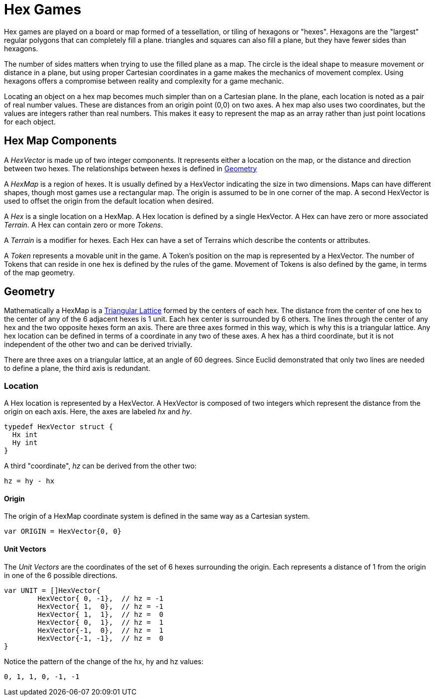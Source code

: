 = Hex Games

Hex games are played on a board or map formed of a tessellation, or
tiling of hexagons or "hexes".  Hexagons are the "largest" regular
polygons that can completely fill a plane. triangles and squares can
also fill a plane, but they have fewer sides than hexagons.

The number of sides matters when trying to use the filled plane as
a map. The circle is the ideal shape to measure movement or distance
in a plane, but using proper Cartesian coordinates in a game makes the
mechanics of movement complex.  Using hexagons offers a compromise
between reality and complexity for a game mechanic.

Locating an object on a hex map becomes much simpler than on a
Cartesian plane.  In the plane, each location is noted as a pair of
real number values.  These are distances from an origin point (0,0) on
two axes.  A hex map also uses two coordinates, but the values are
integers rather than real numbers. This makes it easy to represent
the map as an array rather than just point locations for each object.

== Hex Map Components

A _HexVector_ is made up of two integer components. It represents
either a location on the map, or the distance and direction between
two hexes.  The relationships between hexes is defined in xref:geometry[Geometry]

A _HexMap_ is a region of hexes.  It is usually defined by a
HexVector indicating the size in two dimensions.  Maps can have
different shapes, though most games use a rectangular map. The
origin is assumed to be in one corner of the map. A second HexVector
is used to offset the origin from the default location when desired.

A _Hex_ is a single location on a HexMap.  A Hex location is defined
by a single HexVector.  A Hex can have zero or more associated
_Terrain_. A Hex can contain zero or more _Tokens_. 

A _Terrain_ is a modifier for hexes. Each Hex can have a set of Terrains
which describe the contents or attributes. 

A _Token_ represents a movable unit in the game. A
Token's position on the map is represented by a HexVector. The number
of Tokens that can reside in one hex is defined by the rules of the
game. Movement of Tokens is also defined by the game, in terms of the
map geometry.

[[geometry]]
== Geometry

Mathematically a HexMap is a
https://en.wikipedia.org/wiki/Hexagonal_lattice[Triangular
Lattice] formed by the centers of each hex. The distance from the
center of one hex to the center of any of the 6 adjacent hexes is 1
unit. Each hex center is surrounded by 6 others. The lines through the
center of any hex and the two opposite hexes form an axis. There are
three axes formed in this way, which is why this is a triangular
lattice.  Any hex location can be defined in terms of a coordinate in
any two of these axes. A hex has a third coordinate, but it is not
independent of the other two and can be derived trivially.

There are three axes on a triangular lattice, at an angle of 60
degrees. Since Euclid demonstrated that only two lines are needed to
define a plane, the third axis is redundant.

=== Location

A Hex location is represented by a HexVector.  A HexVector is composed
of two integers which represent the distance from the origin on each
axis.  Here, the axes are labeled _hx_ and _hy_.

----
typedef HexVector struct {
  Hx int
  Hy int
}
----

A third "coordinate", _hz_ can be derived from the other two:

[big]`hz = hy - hx`

==== Origin

The origin of a HexMap coordinate system is defined in the same way as
a Cartesian system.

----
var ORIGIN = HexVector{0, 0}
----

==== Unit Vectors

The _Unit Vectors_ are the coordinates of the set of 6 hexes
surrounding the origin.  Each represents a distance of 1 from the
origin in one of the 6 possible directions.

----
var UNIT = []HexVector{
	HexVector{ 0, -1},  // hz = -1
	HexVector{ 1,  0},  // hz = -1
	HexVector{ 1,  1},  // hz =  0
	HexVector{ 0,  1},  // hz =  1
	HexVector{-1,  0},  // hz =  1
	HexVector{-1, -1},  // hz =  0
}
----

Notice the pattern of the change of the hx, hy and hz values:

[big]`0, 1, 1, 0, -1, -1`

